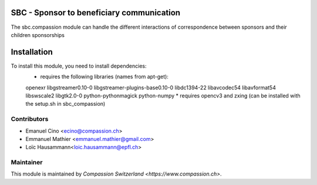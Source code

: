.. image:: https://img.shields.io/badge/licence-AGPL--3-blue.svg
    :alt: License: AGPL-3

SBC - Sponsor to beneficiary communication
==========================================
The sbc.compassion module can handle the different interactions of 
correspondence between sponsors and their children sponsorships

Installation
=============
To install this module, you need to install dependencies:
    * requires the following libraries (names from apt-get):
    openexr libgstreamer0.10-0 libgstreamer-plugins-base0.10-0
    libdc1394-22 libavcodec54 libavformat54 libswscale2
    libgtk2.0-0 python-pythonmagick python-numpy
    * requires opencv3 and zxing (can be installed with the setup.sh
    in sbc_compassion)

Contributors
------------

* Emanuel Cino <ecino@compassion.ch>
* Emmanuel Mathier <emmanuel.mathier@gmail.com>
* Loïc Hausammann<loic.hausammann@epfl.ch>

Maintainer
----------

This module is maintained by `Compassion Switzerland <https://www.compassion.ch>`.